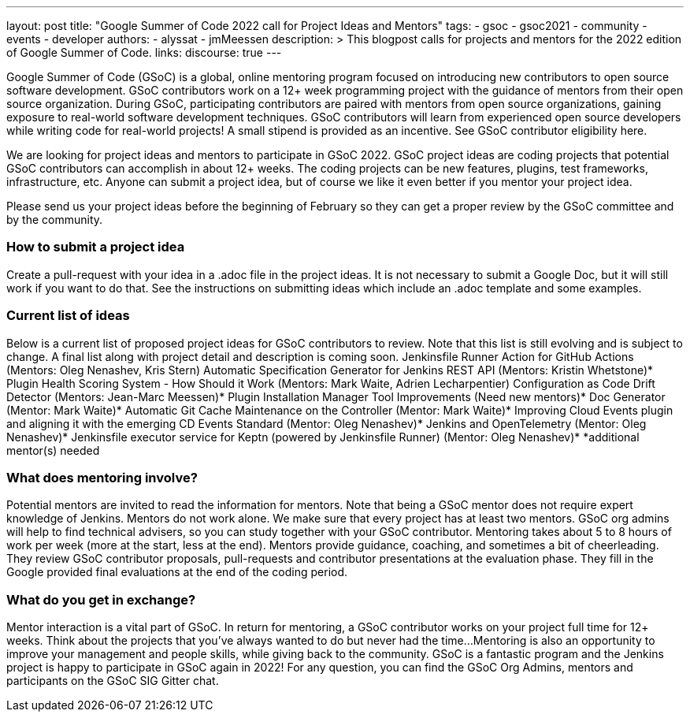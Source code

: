 ---
layout: post
title: "Google Summer of Code 2022 call for Project Ideas and Mentors"
tags:
- gsoc
- gsoc2021
- community
- events
- developer
authors:
- alyssat
- jmMeessen
description: >
  This blogpost calls for projects and mentors for the 2022 edition of Google Summer of Code.
links:
  discourse: true
---

Google Summer of Code (GSoC) is a global, online mentoring program focused on introducing new contributors to open source software development. GSoC contributors work on a 12+ week programming project with the guidance of mentors from their open source organization.  During GSoC, participating contributors are paired with mentors from open source organizations, gaining exposure to real-world software development techniques. GSoC contributors will learn from experienced open source developers while writing code for real-world projects! A small stipend is provided as an incentive.
See GSoC contributor eligibility here.

We are looking for project ideas and mentors to participate in GSoC 2022. GSoC project ideas are coding projects that potential GSoC contributors can accomplish in about 12+ weeks. The coding projects can be new features, plugins, test frameworks, infrastructure, etc. Anyone can submit a project idea, but of course we like it even better if you mentor your project idea.

Please send us your project ideas before the beginning of February so they can get a proper review by the GSoC committee and by the community. 

=== How to submit a project idea
Create a pull-request with your idea in a .adoc file in the project ideas. It is not necessary to submit a Google Doc, but it will still work if you want to do that. See the instructions on submitting ideas which include an .adoc template and some examples.

=== Current list of ideas
Below is a current list of proposed project ideas for GSoC contributors to review. Note that this list is still evolving and is subject to change.  A final list along with project detail and description is coming soon.
Jenkinsfile Runner Action for GitHub Actions (Mentors: Oleg Nenashev, Kris Stern)
Automatic Specification Generator for Jenkins REST API (Mentors: Kristin Whetstone)*
Plugin Health Scoring System - How Should it Work (Mentors: Mark Waite, Adrien Lecharpentier)
Configuration as Code Drift Detector  (Mentors: Jean-Marc Meessen)*
Plugin Installation Manager Tool Improvements (Need new mentors)*
Doc Generator  (Mentor: Mark Waite)*
Automatic Git Cache Maintenance on the Controller (Mentor: Mark Waite)*
Improving Cloud Events plugin and aligning it with the emerging CD Events Standard (Mentor: Oleg Nenashev)*
Jenkins and OpenTelemetry (Mentor: Oleg Nenashev)*
Jenkinsfile executor service for Keptn (powered by Jenkinsfile Runner) (Mentor: Oleg Nenashev)*
*additional mentor(s) needed

=== What does mentoring involve?
Potential mentors are invited to read the information for mentors. Note that being a GSoC mentor does not require expert knowledge of Jenkins. Mentors do not work alone. We make sure that every project has at least two mentors. GSoC org admins will help to find technical advisers, so you can study together with your GSoC contributor.
Mentoring takes about 5 to 8 hours of work per week (more at the start, less at the end). Mentors provide guidance, coaching, and sometimes a bit of cheerleading. They review GSoC contributor proposals, pull-requests and contributor presentations at the evaluation phase. They fill in the Google provided final evaluations at the end of the coding period.

=== What do you get in exchange?
Mentor interaction is a vital part of GSoC.  In return for mentoring, a GSoC contributor works on your project full time for 12+ weeks. Think about the projects that you’ve always wanted to do but never had the time…​
Mentoring is also an opportunity to improve your management and people skills, while giving back to the community.
GSoC is a fantastic program and the Jenkins project is happy to participate in GSoC again in 2022!
For any question, you can find the GSoC Org Admins, mentors and participants on the GSoC SIG Gitter chat.

